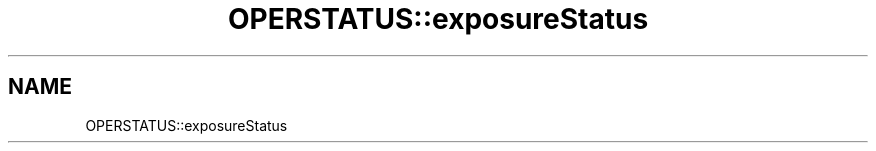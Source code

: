 .TH "OPERSTATUS::exposureStatus" 3 "MCPU" \" -*- nroff -*-
.ad l
.nh
.SH NAME
OPERSTATUS::exposureStatus
